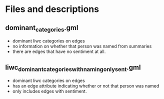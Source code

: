 * Files and descriptions
** dominant_categories.gml
- dominant liwc categories on edges
- no information on whether that person was named from summaries
- there are edges that have no sentiment at all.
** liwc_dominant_categories_with_naming_only_sent.gml
- dominant liwc categories on edges
- has an edge attribute indicating whether or not that person was named
- only includes edges with sentiment.
** 
